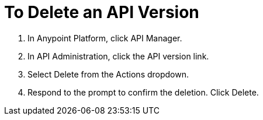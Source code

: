= To Delete an API Version

. In Anypoint Platform, click API Manager.
. In API Administration, click the API version link.
. Select Delete from the Actions dropdown.
+
. Respond to the prompt to confirm the deletion. Click Delete.
